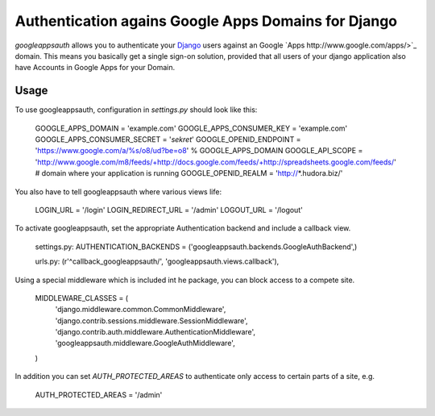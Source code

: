 ====================================================
Authentication agains Google Apps Domains for Django
====================================================

*googleappsauth* allows you to authenticate your `Django <http://www.djangoproject.com/>`_  users against an Google `Apps http://www.google.com/apps/>`_ domain.
This means you basically get a single sign-on solution, provided that all users of your django application
also have Accounts in Google Apps for your Domain.


Usage
=====

To use googleappsauth, configuration in `settings.py` should look like this:

    GOOGLE_APPS_DOMAIN = 'example.com'
    GOOGLE_APPS_CONSUMER_KEY = 'example.com'
    GOOGLE_APPS_CONSUMER_SECRET = '*sekret*'
    GOOGLE_OPENID_ENDPOINT = 'https://www.google.com/a/%s/o8/ud?be=o8' % GOOGLE_APPS_DOMAIN
    GOOGLE_API_SCOPE = 'http://www.google.com/m8/feeds/+http://docs.google.com/feeds/+http://spreadsheets.google.com/feeds/'
    # domain where your application is running
    GOOGLE_OPENID_REALM = 'http://*.hudora.biz/'

You also have to tell googleappsauth where various views life:

    LOGIN_URL = '/login'
    LOGIN_REDIRECT_URL = '/admin'
    LOGOUT_URL = '/logout'

To activate googleappsauth, set the appropriate Authentication backend and include a callback view.

    settings.py:
    AUTHENTICATION_BACKENDS = ('googleappsauth.backends.GoogleAuthBackend',)
    
    urls.py:
    (r'^callback_googleappsauth/', 'googleappsauth.views.callback'),


Using a special middleware which is included int he package, you can block access to a compete site.

    MIDDLEWARE_CLASSES = (
        'django.middleware.common.CommonMiddleware',
        'django.contrib.sessions.middleware.SessionMiddleware',
        'django.contrib.auth.middleware.AuthenticationMiddleware',
        'googleappsauth.middleware.GoogleAuthMiddleware',
    )

In addition you can set `AUTH_PROTECTED_AREAS` to authenticate only access to certain parts of a site, e.g.

    AUTH_PROTECTED_AREAS = '/admin'
